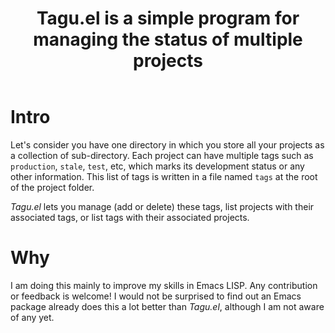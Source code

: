 #+TITLE: Tagu.el is a simple program for managing the status of multiple projects
* Intro
Let's consider you have one directory in which you store all your projects as a collection of sub-directory. Each project can have multiple tags such as =production=, =stale=, =test=, etc, which marks its development status or any other information. This list of tags is written in a file named =tags= at the root of the project folder.

/Tagu.el/ lets you manage (add or delete) these tags, list projects with their associated tags, or list tags with their associated projects.

* Why
I am doing this mainly to improve my skills in Emacs LISP. Any contribution or feedback is welcome! I would not be surprised to find out an Emacs package already does this a lot better than /Tagu.el/, although I am not aware of any yet.
